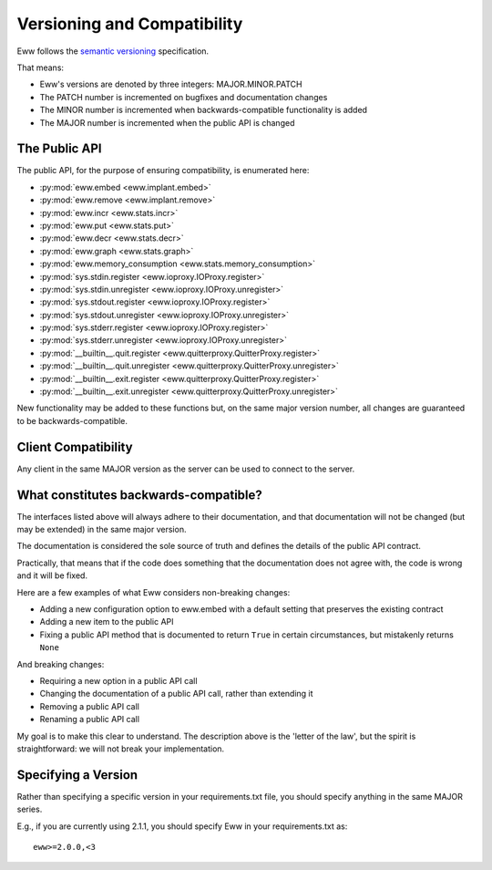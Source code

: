 .. _versioning:

Versioning and Compatibility
============================

Eww follows the `semantic versioning <http://semver.org/>`_ specification.

That means:

* Eww's versions are denoted by three integers: MAJOR.MINOR.PATCH
* The PATCH number is incremented on bugfixes and documentation changes
* The MINOR number is incremented when backwards-compatible functionality is added
* The MAJOR number is incremented when the public API is changed

The Public API
--------------

The public API, for the purpose of ensuring compatibility, is enumerated here:

* :py:mod:`eww.embed <eww.implant.embed>`
* :py:mod:`eww.remove <eww.implant.remove>`
* :py:mod:`eww.incr <eww.stats.incr>`
* :py:mod:`eww.put <eww.stats.put>`
* :py:mod:`eww.decr <eww.stats.decr>`
* :py:mod:`eww.graph <eww.stats.graph>`
* :py:mod:`eww.memory_consumption <eww.stats.memory_consumption>`
* :py:mod:`sys.stdin.register <eww.ioproxy.IOProxy.register>`
* :py:mod:`sys.stdin.unregister <eww.ioproxy.IOProxy.unregister>`
* :py:mod:`sys.stdout.register <eww.ioproxy.IOProxy.register>`
* :py:mod:`sys.stdout.unregister <eww.ioproxy.IOProxy.unregister>`
* :py:mod:`sys.stderr.register <eww.ioproxy.IOProxy.register>`
* :py:mod:`sys.stderr.unregister <eww.ioproxy.IOProxy.unregister>`
* :py:mod:`__builtin__.quit.register <eww.quitterproxy.QuitterProxy.register>`
* :py:mod:`__builtin__.quit.unregister <eww.quitterproxy.QuitterProxy.unregister>`
* :py:mod:`__builtin__.exit.register <eww.quitterproxy.QuitterProxy.register>`
* :py:mod:`__builtin__.exit.unregister <eww.quitterproxy.QuitterProxy.unregister>`

New functionality may be added to these functions but, on the same major version number, all changes are guaranteed to be backwards-compatible.

Client Compatibility
--------------------

Any client in the same MAJOR version as the server can be used to connect to the server.

What constitutes backwards-compatible?
--------------------------------------

The interfaces listed above will always adhere to their documentation, and that documentation will not be changed (but may be extended) in the same major version.

The documentation is considered the sole source of truth and defines the details of the public API contract.

Practically, that means that if the code does something that the documentation does not agree with, the code is wrong and it will be fixed.

Here are a few examples of what Eww considers non-breaking changes:

* Adding a new configuration option to eww.embed with a default setting that preserves the existing contract
* Adding a new item to the public API
* Fixing a public API method that is documented to return ``True`` in certain circumstances, but mistakenly returns ``None``

And breaking changes:

* Requiring a new option in a public API call
* Changing the documentation of a public API call, rather than extending it
* Removing a public API call
* Renaming a public API call

My goal is to make this clear to understand.  The description above is the 'letter of the law', but the spirit is straightforward: we will not break your implementation.

Specifying a Version
--------------------

Rather than specifying a specific version in your requirements.txt file, you should specify anything in the same MAJOR series.

E.g., if you are currently using 2.1.1, you should specify Eww in your requirements.txt as::

    eww>=2.0.0,<3